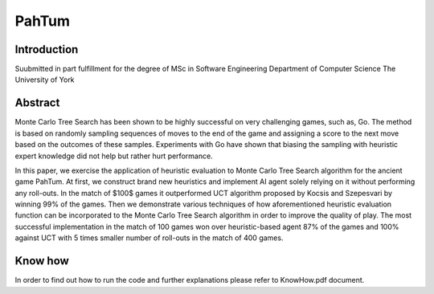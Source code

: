 PahTum
======

Introduction
------------

Suubmitted in part fulfillment for the degree of MSc in Software Engineering
Department of Computer Science
The University of York

Abstract
--------

Monte Carlo Tree Search has been shown to be highly successful on very challenging games, such as, Go. The method is based on randomly sampling sequences of moves to the end of the game and assigning a score to the next move based on the outcomes of these samples. Experiments with Go have shown that biasing the sampling with heuristic expert knowledge did not help but rather hurt performance.

In this paper, we exercise the application of heuristic evaluation to Monte Carlo Tree Search algorithm for the ancient game PahTum. At first, we construct brand new heuristics and implement AI agent solely relying on it without performing any roll-outs. In the match of $100$ games it outperformed UCT algorithm proposed by Kocsis and Szepesvari by winning 99% of the games. Then we demonstrate various techniques of how aforementioned heuristic evaluation function can be incorporated to the Monte Carlo Tree Search algorithm in order to improve the quality of play. The most successful implementation in the match of 100 games won over heuristic-based agent 87% of the games and 100% against UCT with 5 times smaller number of roll-outs in the match of 400 games.

Know how
--------

In order to find out how to run the code and further explanations please refer to KnowHow.pdf document.